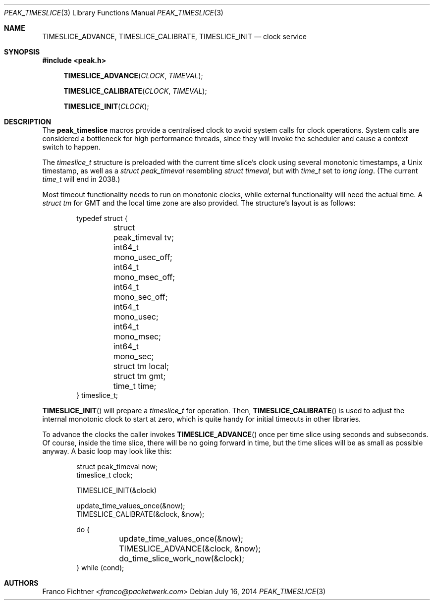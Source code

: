 .\"
.\" Copyright (c) 2012-2014 Franco Fichtner <franco@packetwerk.com>
.\"
.\" Permission to use, copy, modify, and distribute this software for any
.\" purpose with or without fee is hereby granted, provided that the above
.\" copyright notice and this permission notice appear in all copies.
.\"
.\" THE SOFTWARE IS PROVIDED "AS IS" AND THE AUTHOR DISCLAIMS ALL WARRANTIES
.\" WITH REGARD TO THIS SOFTWARE INCLUDING ALL IMPLIED WARRANTIES OF
.\" MERCHANTABILITY AND FITNESS. IN NO EVENT SHALL THE AUTHOR BE LIABLE FOR
.\" ANY SPECIAL, DIRECT, INDIRECT, OR CONSEQUENTIAL DAMAGES OR ANY DAMAGES
.\" WHATSOEVER RESULTING FROM LOSS OF USE, DATA OR PROFITS, WHETHER IN AN
.\" ACTION OF CONTRACT, NEGLIGENCE OR OTHER TORTIOUS ACTION, ARISING OUT OF
.\" OR IN CONNECTION WITH THE USE OR PERFORMANCE OF THIS SOFTWARE.
.\"
.Dd July 16, 2014
.Dt PEAK_TIMESLICE 3
.Os
.Sh NAME
.Nm TIMESLICE_ADVANCE ,
.Nm TIMESLICE_CALIBRATE ,
.Nm TIMESLICE_INIT
.Nd clock service
.Sh SYNOPSIS
.In peak.h
.Fn TIMESLICE_ADVANCE CLOCK TIMEVAL
.Fn TIMESLICE_CALIBRATE CLOCK TIMEVAL
.Fn TIMESLICE_INIT CLOCK
.Sh DESCRIPTION
The
.Nm peak_timeslice
macros provide a centralised clock to avoid system calls for
clock operations.
System calls are considered a bottleneck for high performance
threads, since they will invoke the scheduler and cause a context
switch to happen.
.Pp
The
.Vt timeslice_t
structure is preloaded with the current time slice's clock using
several monotonic timestamps, a
.Ux
timestamp, as well as a
.Vt struct peak_timeval
resembling
.Vt struct timeval ,
but with
.Vt time_t
set to
.Vt long long .
(The current
.Vt time_t
will end in 2038.)
.Pp
Most timeout functionality needs to run on monotonic clocks,
while external functionality will need the actual time.
A
.Vt struct tm
for GMT and the local time zone are also provided.
The structure's layout is as follows:
.Bd -literal -offset indent
typedef struct {
	struct peak_timeval tv;
	int64_t mono_usec_off;
	int64_t mono_msec_off;
	int64_t mono_sec_off;
	int64_t mono_usec;
	int64_t mono_msec;
	int64_t mono_sec;
	struct tm local;
	struct tm gmt;
	time_t time;
} timeslice_t;
.Ed
.Pp
.Fn TIMESLICE_INIT
will prepare a
.Vt timeslice_t
for operation.
Then,
.Fn TIMESLICE_CALIBRATE
is used to adjust the internal monotonic clock to start at zero,
which is quite handy for initial timeouts in other libraries.
.Pp
To advance the clocks the caller invokes
.Fn TIMESLICE_ADVANCE
once per time slice using seconds and subseconds.
Of course, inside the time slice, there will be no going forward
in time, but the time slices will be as small as possible anyway.
A basic loop may look like this:
.Bd -literal -offset indent
struct peak_timeval now;
timeslice_t clock;

TIMESLICE_INIT(&clock)

update_time_values_once(&now);
TIMESLICE_CALIBRATE(&clock, &now);

do {
	update_time_values_once(&now);
	TIMESLICE_ADVANCE(&clock, &now);
	do_time_slice_work_now(&clock);
} while (cond);
.Ed
.Sh AUTHORS
.An Franco Fichtner Aq Mt franco@packetwerk.com
